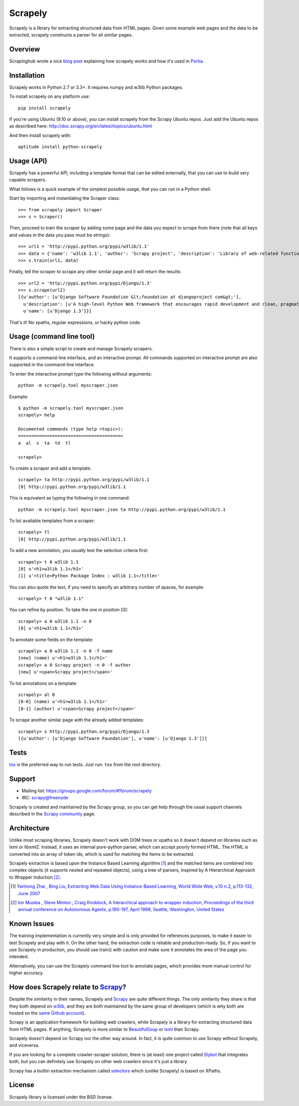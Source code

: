 ========
Scrapely
========

.. image:: https://api.travis-ci.org/scrapy/scrapely.svg?branch=master
    :target: https://travis-ci.org/scrapy/scrapely

Scrapely is a library for extracting structured data from HTML pages. Given
some example web pages and the data to be extracted, scrapely constructs a
parser for all similar pages.

Overview
========

Scrapinghub wrote a nice `blog post`_ explaining how scrapely works and how it's used in Portia_.

.. _blog post: https://blog.scrapinghub.com/2016/07/07/scrapely-the-brains-behind-portia-spiders/
.. _Portia: http://portia.readthedocs.io/

Installation
============

Scrapely works in Python 2.7 or 3.3+.
It requires numpy and w3lib Python packages.

To install scrapely on any platform use::

    pip install scrapely

If you're using Ubuntu (9.10 or above), you can install scrapely from the
Scrapy Ubuntu repos. Just add the Ubuntu repos as described here:
http://doc.scrapy.org/en/latest/topics/ubuntu.html

And then install scrapely with::

    aptitude install python-scrapely

Usage (API)
===========

Scrapely has a powerful API, including a template format that can be edited
externally, that you can use to build very capable scrapers.

What follows is a quick example of the simplest possible usage, that you can
run in a Python shell.

Start by importing and instantiating the Scraper class::

    >>> from scrapely import Scraper
    >>> s = Scraper()

Then, proceed to train the scraper by adding some page and the data you expect
to scrape from there (note that all keys and values in the data you pass must
be strings)::

    >>> url1 = 'http://pypi.python.org/pypi/w3lib/1.1'
    >>> data = {'name': 'w3lib 1.1', 'author': 'Scrapy project', 'description': 'Library of web-related functions'}
    >>> s.train(url1, data)

Finally, tell the scraper to scrape any other similar page and it will return
the results::

    >>> url2 = 'http://pypi.python.org/pypi/Django/1.3'
    >>> s.scrape(url2)
    [{u'author': [u'Django Software Foundation &lt;foundation at djangoproject com&gt;'],
      u'description': [u'A high-level Python Web framework that encourages rapid development and clean, pragmatic design.'],
      u'name': [u'Django 1.3']}]

That's it! No xpaths, regular expressions, or hacky python code.

Usage (command line tool)
=========================

There is also a simple script to create and manage Scrapely scrapers.

It supports a command-line interface, and an interactive prompt. All commands
supported on interactive prompt are also supported in the command-line
interface.

To enter the interactive prompt type the following without arguments::

    python -m scrapely.tool myscraper.json

Example::

    $ python -m scrapely.tool myscraper.json
    scrapely> help

    Documented commands (type help <topic>):
    ========================================
    a  al  s  ta  td  tl

    scrapely>

To create a scraper and add a template::

    scrapely> ta http://pypi.python.org/pypi/w3lib/1.1
    [0] http://pypi.python.org/pypi/w3lib/1.1

This is equivalent as typing the following in one command::

    python -m scrapely.tool myscraper.json ta http://pypi.python.org/pypi/w3lib/1.1

To list available templates from a scraper::

    scrapely> tl
    [0] http://pypi.python.org/pypi/w3lib/1.1

To add a new annotation, you usually test the selection criteria first::

    scrapely> t 0 w3lib 1.1
    [0] u'<h1>w3lib 1.1</h1>'
    [1] u'<title>Python Package Index : w3lib 1.1</title>'

You can also quote the text, if you need to specify an arbitrary number of
spaces, for example::

    scrapely> t 0 "w3lib 1.1"

You can refine by position. To take the one in position [0]::

    scrapely> a 0 w3lib 1.1 -n 0
    [0] u'<h1>w3lib 1.1</h1>'

To annotate some fields on the template::

    scrapely> a 0 w3lib 1.1 -n 0 -f name
    [new] (name) u'<h1>w3lib 1.1</h1>'
    scrapely> a 0 Scrapy project -n 0 -f author
    [new] u'<span>Scrapy project</span>'

To list annotations on a template::

    scrapely> al 0
    [0-0] (name) u'<h1>w3lib 1.1</h1>'
    [0-1] (author) u'<span>Scrapy project</span>'

To scrape another similar page with the already added templates::

    scrapely> s http://pypi.python.org/pypi/Django/1.3
    [{u'author': [u'Django Software Foundation'], u'name': [u'Django 1.3']}]


Tests
=====

`tox`_ is the preferred way to run tests. Just run: ``tox`` from the root
directory.

Support
=======

* Mailing list: https://groups.google.com/forum/#!forum/scrapely
* IRC: `scrapy@freenode`_

Scrapely is created and maintained by the Scrapy group, so you can get help
through the usual support channels described in the `Scrapy community`_ page.

Architecture
============

Unlike most scraping libraries, Scrapely doesn't work with DOM trees or xpaths
so it doesn't depend on libraries such as lxml or libxml2. Instead, it uses
an internal pure-python parser, which can accept poorly formed HTML. The HTML is
converted into an array of token ids, which is used for matching the items to
be extracted.

Scrapely extraction is based upon the Instance Based Learning algorithm [1]_
and the matched items are combined into complex objects (it supports nested and
repeated objects), using a tree of parsers, inspired by A Hierarchical
Approach to Wrapper Induction [2]_.

.. [1] `Yanhong Zhai , Bing Liu, Extracting Web Data Using Instance-Based Learning, World Wide Web, v.10 n.2, p.113-132, June 2007 <http://portal.acm.org/citation.cfm?id=1265174>`_

.. [2] `Ion Muslea , Steve Minton , Craig Knoblock, A hierarchical approach to wrapper induction, Proceedings of the third annual conference on Autonomous Agents, p.190-197, April 1999, Seattle, Washington, United States <http://portal.acm.org/citation.cfm?id=301191>`_

Known Issues
============

The training implementation is currently very simple and is only provided for
references purposes, to make it easier to test Scrapely and play with it. On
the other hand, the extraction code is reliable and production-ready. So, if
you want to use Scrapely in production, you should use train() with caution and
make sure it annotates the area of the page you intended.

Alternatively, you can use the Scrapely command line tool to annotate pages,
which provides more manual control for higher accuracy.

How does Scrapely relate to `Scrapy`_?
======================================

Despite the similarity in their names, Scrapely and `Scrapy`_ are quite
different things. The only similarity they share is that they both depend on
`w3lib`_, and they are both maintained by the same group of developers (which
is why both are hosted on the `same Github account`_).

Scrapy is an application framework for building web crawlers, while Scrapely is
a library for extracting structured data from HTML pages. If anything, Scrapely
is more similar to `BeautifulSoup`_ or `lxml`_ than Scrapy.

Scrapely doesn't depend on Scrapy nor the other way around. In fact, it is
quite common to use Scrapy without Scrapely, and viceversa.

If you are looking for a complete crawler-scraper solution, there is (at least)
one project called `Slybot`_ that integrates both, but you can definitely use
Scrapely on other web crawlers since it's just a library.

Scrapy has a builtin extraction mechanism called `selectors`_ which (unlike
Scrapely) is based on XPaths.


License
=======

Scrapely library is licensed under the BSD license.

.. _Scrapy: http://scrapy.org/
.. _w3lib: https://github.com/scrapy/w3lib
.. _BeautifulSoup: http://www.crummy.com/software/BeautifulSoup/
.. _lxml: http://lxml.de/
.. _same Github account: https://github.com/scrapy
.. _slybot: https://github.com/scrapy/slybot
.. _selectors: http://doc.scrapy.org/en/latest/topics/selectors.html
.. _nose: http://readthedocs.org/docs/nose/en/latest/
.. _scrapy@freenode: http://webchat.freenode.net/?channels=scrapy
.. _Scrapy community: http://scrapy.org/community/
.. _tox: https://pypi.python.org/pypi/tox
